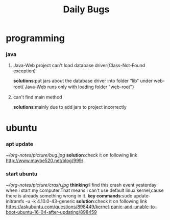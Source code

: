 #+Title:Daily Bugs  
* programming  
*** java
****  Java-Web project can't load database driver(Class-Not-Found exception)
*solutions*:put jars about the database driver into folder "lib" under web-root(
Java-Web runs only with loading folder "web-root"）
**** can't find main method 
*solutions*:mainly due to add jars to project incorrectly
* ubuntu
*** apt update
#+ATTR_ORG: :width 350  
[[~/org-notes/picture/bug.jpg]]
*solution*:check it on following link
http://www.maybe520.net/blog/999/
*** start ubuntu
#+ATTR_ORG: :width 350
[[~/org-notes/picture/crash.jpg]]
*thinking*:I find this crash event yesterday when i start my computer.That means i can't use default linux kernel,cause
there is already something wrong in it.
*key commands*:sudo update-initramfs -u -k 4.10.0-43-generic
*solution*:check it on following link
https://askubuntu.com/questions/898449/kernel-panic-and-unable-to-boot-ubuntu-16-04-after-updating/898459
